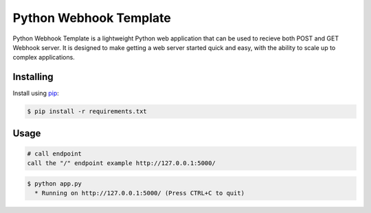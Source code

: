 Python Webhook Template
=====

Python Webhook Template is a lightweight Python web application that can be used to recieve both POST and GET Webhook server. It is designed
to make getting a web server started quick and easy, with the ability to scale up to
complex applications.


Installing
----------

Install using `pip`_:

.. code-block:: text

    $ pip install -r requirements.txt

.. _pip: https://pip.pypa.io/en/stable/getting-started/


Usage
----------------

.. code-block:: python

    # call endpoint
    call the "/" endpoint example http://127.0.0.1:5000/


.. code-block:: text

    $ python app.py
      * Running on http://127.0.0.1:5000/ (Press CTRL+C to quit)

